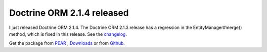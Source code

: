 Doctrine ORM 2.1.4 released
===========================

I just released Doctrine ORM 2.1.4. The Doctrine ORM 2.1.3 release has a
regression in the EntityManager#merge() method, which is fixed in this release.
See the
`changelog <http://www.doctrine-project.org/jira/browse/DDC/fixforversion/10165>`_.

Get the package from `PEAR <http://pear.doctrine-project.org>`_ ,
`Downloads <http://www.doctrine-project.org/projects>`_ or from
`Github <https://github.com/doctrine/doctrine2>`_.

.. author:: Benjamin Eberlei 
.. categories:: Release
.. tags:: none
.. comments::
